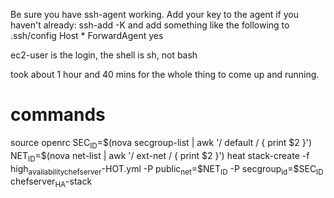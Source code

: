 

Be sure you have ssh-agent working.
Add your key to the agent if you haven't already: ssh-add -K
and add something like the following to .ssh/config
Host *
  ForwardAgent yes

ec2-user is the login, the shell is sh, not bash


took about 1 hour and 40 mins for the whole thing to come up and running.


* commands
source openrc
SEC_ID=$(nova secgroup-list | awk '/ default / { print $2 }')
NET_ID=$(nova net-list | awk '/ ext-net / { print $2 }')
heat stack-create -f high_availability_chef_server-HOT.yml -P public_net=$NET_ID -P secgroup_id=$SEC_ID chefserver_HA-stack
